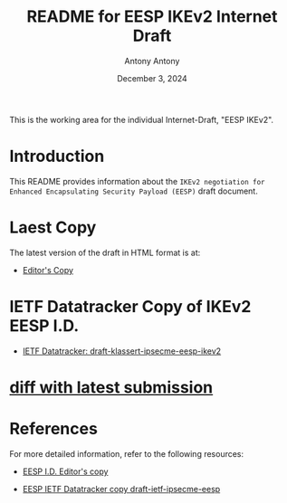 #+TITLE: README for EESP IKEv2 Internet Draft
#+AUTHOR: Antony Antony
#+DATE: December 3, 2024

This is the working area for the individual Internet-Draft, "EESP IKEv2".

* Introduction
This README provides information about the ~IKEv2 negotiation for Enhanced Encapsulating Security Payload (EESP)~
draft document.

* Laest Copy
The latest version of the draft in HTML format is at:
- [[https://klassert.github.io/eesp-ikev2/draft-klassert-ipsecme-eesp-ikev2-latest.html][Editor's Copy]]
# above URL is replaced by .github/workflows/generate.yaml
# sed -i "s|klassert.github.io/eesp-ikev2|$USERNAME.github.io/$REPO_NAME|g"

* IETF Datatracker Copy of IKEv2 EESP I.D.
- [[https://datatracker.ietf.org/doc/draft-klassert-ipsecme-eesp-ikev2/][IETF Datatracker: draft-klassert-ipsecme-eesp-ikev2]]

* [[https://author-tools.ietf.org/api/iddiff?doc_1=draft-klassert-ipsecme-eesp-ikev2&url_2=https://raw.githubusercontent.com/klassert/eesp-ikev2/refs/heads/gh-pages/draft-klassert-ipsecme-eesp-ikev2-latest.txt][diff with latest submission]]

* References
For more detailed information, refer to the following resources:
- [[https://klassert.github.io/eesp/draft-ietf-ipsecme-eesp-latest.html][EESP I.D. Editor's copy]]

- [[https://datatracker.ietf.org/doc/draft-ietf-ipsecme-eesp][EESP IETF Datatracker copy draft-ietf-ipsecme-eesp]]
